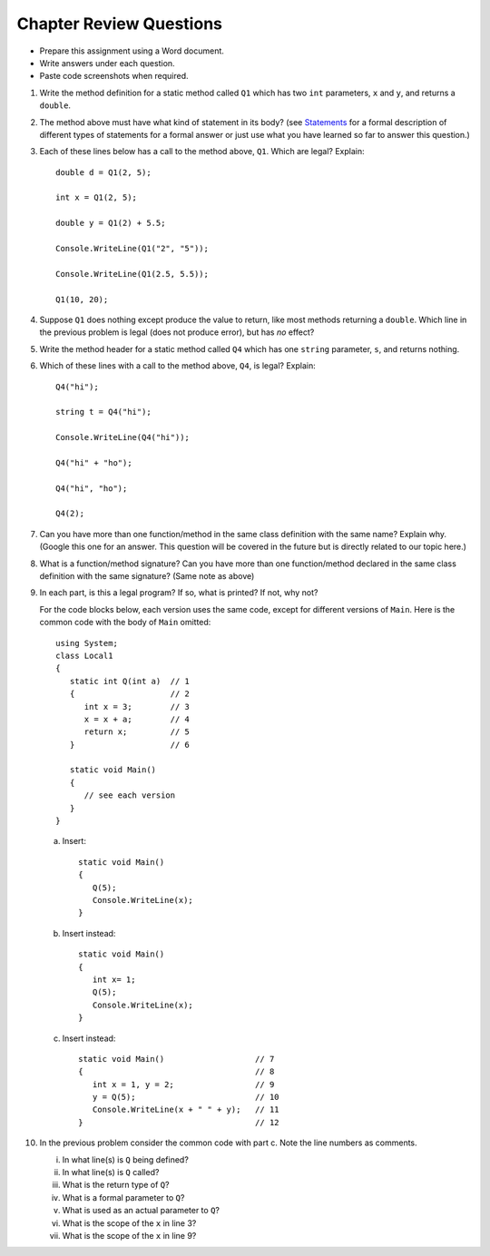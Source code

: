 Chapter Review Questions
=========================

* Prepare this assignment using a Word document. 
* Write answers under each question.
* Paste code screenshots when required.  


#.  Write the method definition for a static method called
    ``Q1`` which has two ``int`` parameters, ``x`` and ``y``, and returns a ``double``.
    
#.  The method above must have what kind of statement in its body? 
    (see `Statements <https://learn.microsoft.com/en-us/dotnet/csharp/programming-guide/statements-expressions-operators/statements#types-of-statements>`_ for a 
    formal description of different types of statements for a formal answer or 
    just use what you have learned so far to answer this question.)

#.  Each of these lines below has a call to the method above, ``Q1``.  Which
    are legal? Explain::

        double d = Q1(2, 5);
        
        int x = Q1(2, 5);
        
        double y = Q1(2) + 5.5;
        
        Console.WriteLine(Q1("2", "5"));

        Console.WriteLine(Q1(2.5, 5.5));
        
        Q1(10, 20);

#.  Suppose ``Q1`` does nothing except produce the value to return, like
    most methods returning a ``double``.  Which
    line in the previous problem is legal (does not produce error), but has *no* effect?
    
#.  Write the method header for a static method called
    ``Q4`` which
    has one ``string`` parameter, ``s``, and returns nothing.
    
#.  Which of these lines with a call to the method above, ``Q4``,
    is legal?  Explain::

        Q4("hi");
        
        string t = Q4("hi");
        
        Console.WriteLine(Q4("hi"));

        Q4("hi" + "ho");

        Q4("hi", "ho");

        Q4(2);

#.  Can you have more than one function/method in the same 
    class definition with the same name? Explain why. (Google this one for an answer. 
    This question will be covered in the future but is directly related to our topic here.)
    
    
#.  What is a function/method signature?  
    Can you have more than one function/method declared in the same 
    class definition with the same signature? (Same note as above)
        
#.  In each part, 
    is this a legal program?  If so, what is printed?  If not, why not?
    
    For the code blocks below, each version uses the same code, except for different 
    versions of ``Main``. Here is the common code with the body of ``Main`` omitted::

            using System;
            class Local1
            {
               static int Q(int a)  // 1
               {                    // 2
                  int x = 3;        // 3
                  x = x + a;        // 4
                  return x;         // 5
               }                    // 6
               
               static void Main()
               {
                  // see each version
               }
            }   

    a.  Insert::
    
               static void Main()
               {
                  Q(5);
                  Console.WriteLine(x);
               }
        
    b.  Insert instead::

               static void Main()
               {
                  int x= 1;
                  Q(5);
                  Console.WriteLine(x);
               }

    c.  Insert instead::
        
               static void Main()                   // 7
               {                                    // 8
                  int x = 1, y = 2;                 // 9
                  y = Q(5);                         // 10
                  Console.WriteLine(x + " " + y);   // 11
               }                                    // 12
   
#.  In the previous problem consider the common code with part c.  
    Note the line numbers as comments.
   
    i.    In what line(s) is ``Q`` being defined?
    #.    In what line(s) is ``Q`` called?
    #.    What is the return type of ``Q``?
    #.    What is a formal parameter to ``Q``?
    #.    What is used as an actual parameter to ``Q``?
    #.    What is the scope of the ``x`` in line 3?
    #.    What is the scope of the ``x`` in line 9?
                  